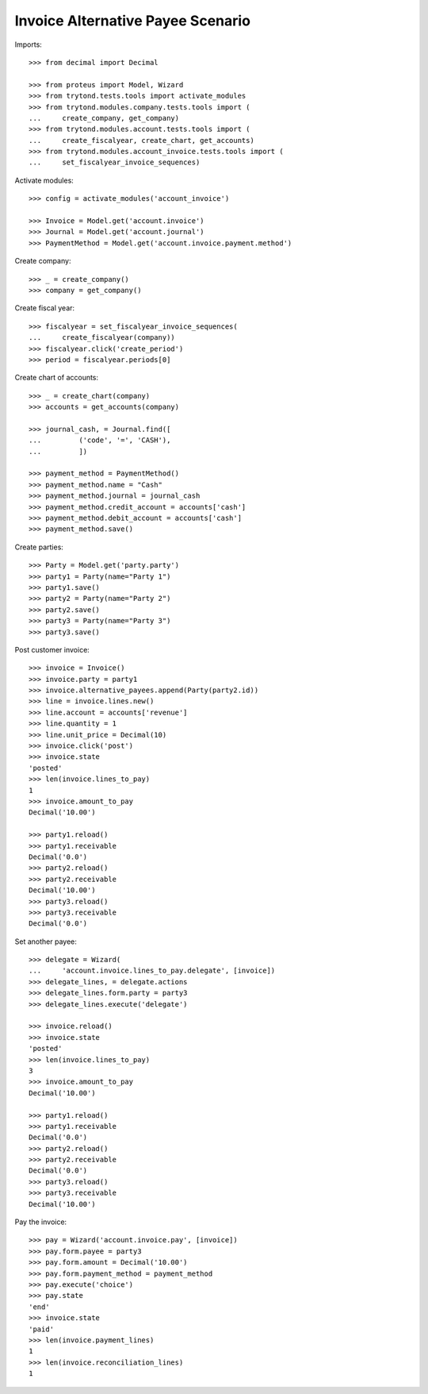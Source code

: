 ==================================
Invoice Alternative Payee Scenario
==================================

Imports::

    >>> from decimal import Decimal

    >>> from proteus import Model, Wizard
    >>> from trytond.tests.tools import activate_modules
    >>> from trytond.modules.company.tests.tools import (
    ...     create_company, get_company)
    >>> from trytond.modules.account.tests.tools import (
    ...     create_fiscalyear, create_chart, get_accounts)
    >>> from trytond.modules.account_invoice.tests.tools import (
    ...     set_fiscalyear_invoice_sequences)

Activate modules::

    >>> config = activate_modules('account_invoice')

    >>> Invoice = Model.get('account.invoice')
    >>> Journal = Model.get('account.journal')
    >>> PaymentMethod = Model.get('account.invoice.payment.method')

Create company::

    >>> _ = create_company()
    >>> company = get_company()

Create fiscal year::

    >>> fiscalyear = set_fiscalyear_invoice_sequences(
    ...     create_fiscalyear(company))
    >>> fiscalyear.click('create_period')
    >>> period = fiscalyear.periods[0]

Create chart of accounts::

    >>> _ = create_chart(company)
    >>> accounts = get_accounts(company)

    >>> journal_cash, = Journal.find([
    ...         ('code', '=', 'CASH'),
    ...         ])

    >>> payment_method = PaymentMethod()
    >>> payment_method.name = "Cash"
    >>> payment_method.journal = journal_cash
    >>> payment_method.credit_account = accounts['cash']
    >>> payment_method.debit_account = accounts['cash']
    >>> payment_method.save()

Create parties::

    >>> Party = Model.get('party.party')
    >>> party1 = Party(name="Party 1")
    >>> party1.save()
    >>> party2 = Party(name="Party 2")
    >>> party2.save()
    >>> party3 = Party(name="Party 3")
    >>> party3.save()

Post customer invoice::

    >>> invoice = Invoice()
    >>> invoice.party = party1
    >>> invoice.alternative_payees.append(Party(party2.id))
    >>> line = invoice.lines.new()
    >>> line.account = accounts['revenue']
    >>> line.quantity = 1
    >>> line.unit_price = Decimal(10)
    >>> invoice.click('post')
    >>> invoice.state
    'posted'
    >>> len(invoice.lines_to_pay)
    1
    >>> invoice.amount_to_pay
    Decimal('10.00')

    >>> party1.reload()
    >>> party1.receivable
    Decimal('0.0')
    >>> party2.reload()
    >>> party2.receivable
    Decimal('10.00')
    >>> party3.reload()
    >>> party3.receivable
    Decimal('0.0')

Set another payee::

    >>> delegate = Wizard(
    ...     'account.invoice.lines_to_pay.delegate', [invoice])
    >>> delegate_lines, = delegate.actions
    >>> delegate_lines.form.party = party3
    >>> delegate_lines.execute('delegate')

    >>> invoice.reload()
    >>> invoice.state
    'posted'
    >>> len(invoice.lines_to_pay)
    3
    >>> invoice.amount_to_pay
    Decimal('10.00')

    >>> party1.reload()
    >>> party1.receivable
    Decimal('0.0')
    >>> party2.reload()
    >>> party2.receivable
    Decimal('0.0')
    >>> party3.reload()
    >>> party3.receivable
    Decimal('10.00')

Pay the invoice::

    >>> pay = Wizard('account.invoice.pay', [invoice])
    >>> pay.form.payee = party3
    >>> pay.form.amount = Decimal('10.00')
    >>> pay.form.payment_method = payment_method
    >>> pay.execute('choice')
    >>> pay.state
    'end'
    >>> invoice.state
    'paid'
    >>> len(invoice.payment_lines)
    1
    >>> len(invoice.reconciliation_lines)
    1
